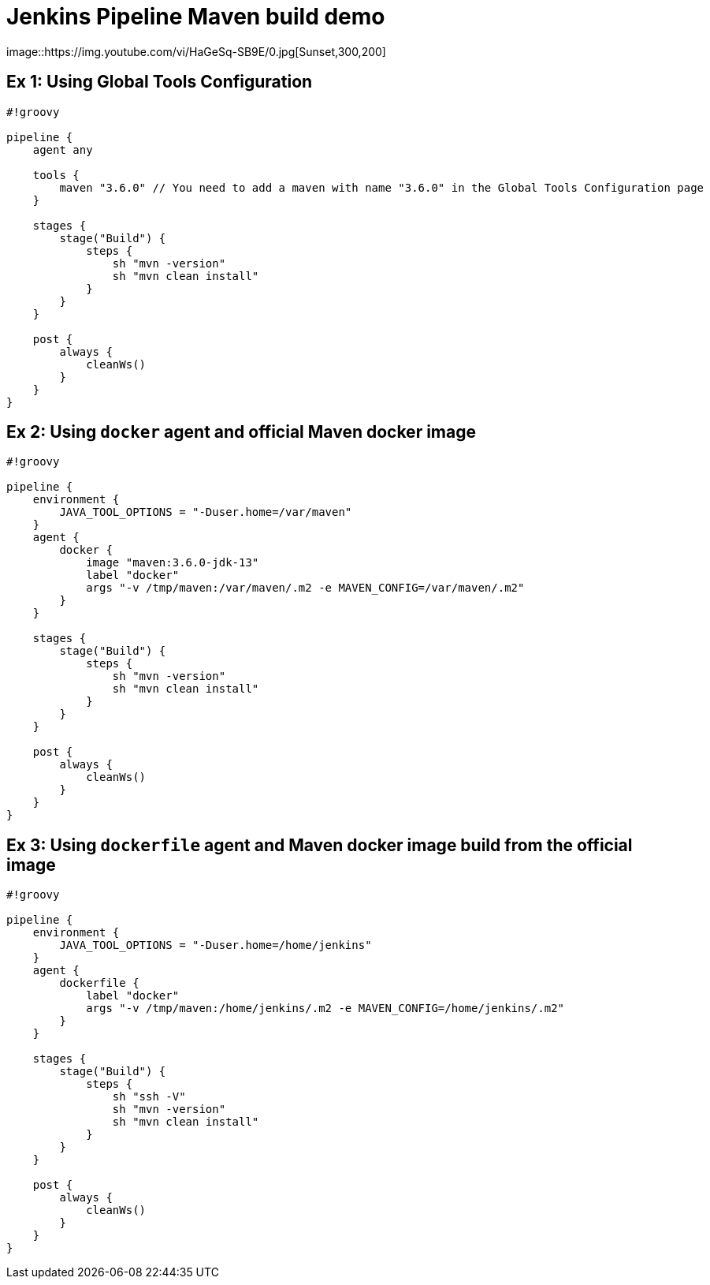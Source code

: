 = Jenkins Pipeline Maven build demo
image::https://img.youtube.com/vi/HaGeSq-SB9E/0.jpg[Sunset,300,200]

== Ex 1: Using Global Tools Configuration

[source,groovy]
----
#!groovy

pipeline {
    agent any

    tools {
        maven "3.6.0" // You need to add a maven with name "3.6.0" in the Global Tools Configuration page
    }

    stages {
        stage("Build") {
            steps {
                sh "mvn -version"
                sh "mvn clean install"
            }
        }
    }

    post {
        always {
            cleanWs()
        }
    }
}
----

== Ex 2: Using `docker` agent and official Maven docker image

[source,groovy]
----
#!groovy

pipeline {
    environment {
        JAVA_TOOL_OPTIONS = "-Duser.home=/var/maven"
    }
    agent {
        docker {
            image "maven:3.6.0-jdk-13"
            label "docker"
            args "-v /tmp/maven:/var/maven/.m2 -e MAVEN_CONFIG=/var/maven/.m2"
        }
    }

    stages {
        stage("Build") {
            steps {
                sh "mvn -version"
                sh "mvn clean install"
            }
        }
    }

    post {
        always {
            cleanWs()
        }
    }
}
----

== Ex 3: Using `dockerfile` agent and Maven docker image build from the official image

[source,groovy]
----
#!groovy

pipeline {
    environment {
        JAVA_TOOL_OPTIONS = "-Duser.home=/home/jenkins"
    }
    agent {
        dockerfile {
            label "docker"
            args "-v /tmp/maven:/home/jenkins/.m2 -e MAVEN_CONFIG=/home/jenkins/.m2"
        }
    }

    stages {
        stage("Build") {
            steps {
                sh "ssh -V"
                sh "mvn -version"
                sh "mvn clean install"
            }
        }
    }

    post {
        always {
            cleanWs()
        }
    }
}
----
